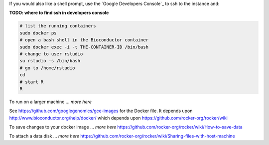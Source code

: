 If you would also like a shell prompt, use the `Google Developers Console`_ to ssh to the instance and:

**TODO: where to find ssh in developers console**

.. code:: bash

  # list the running containers
  sudo docker ps
  # open a bash shell in the Bioconductor container
  sudo docker exec -i -t THE-CONTAINER-ID /bin/bash
  # change to user rstudio
  su rstudio -s /bin/bash
  # go to /home/rstudio
  cd
  # start R
  R

To run on a larger machine ... *more here*

See https://github.com/googlegenomics/gce-images for the Docker file.  It depends upon http://www.bioconductor.org/help/docker/ which depends upon https://github.com/rocker-org/rocker/wiki

To save changes to your docker image ... *more here*
https://github.com/rocker-org/rocker/wiki/How-to-save-data

To attach a data disk ... *more here*
https://github.com/rocker-org/rocker/wiki/Sharing-files-with-host-machine

